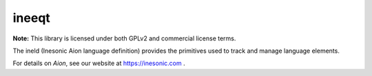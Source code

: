 ======
ineeqt
======
**Note:** This library is licensed under both GPLv2 and commercial license
terms.

The ineld (Inesonic Aion language definition) provides the primitives used to
track and manage language elements.

For details on *Aion*, see our website at https://inesonic.com .
